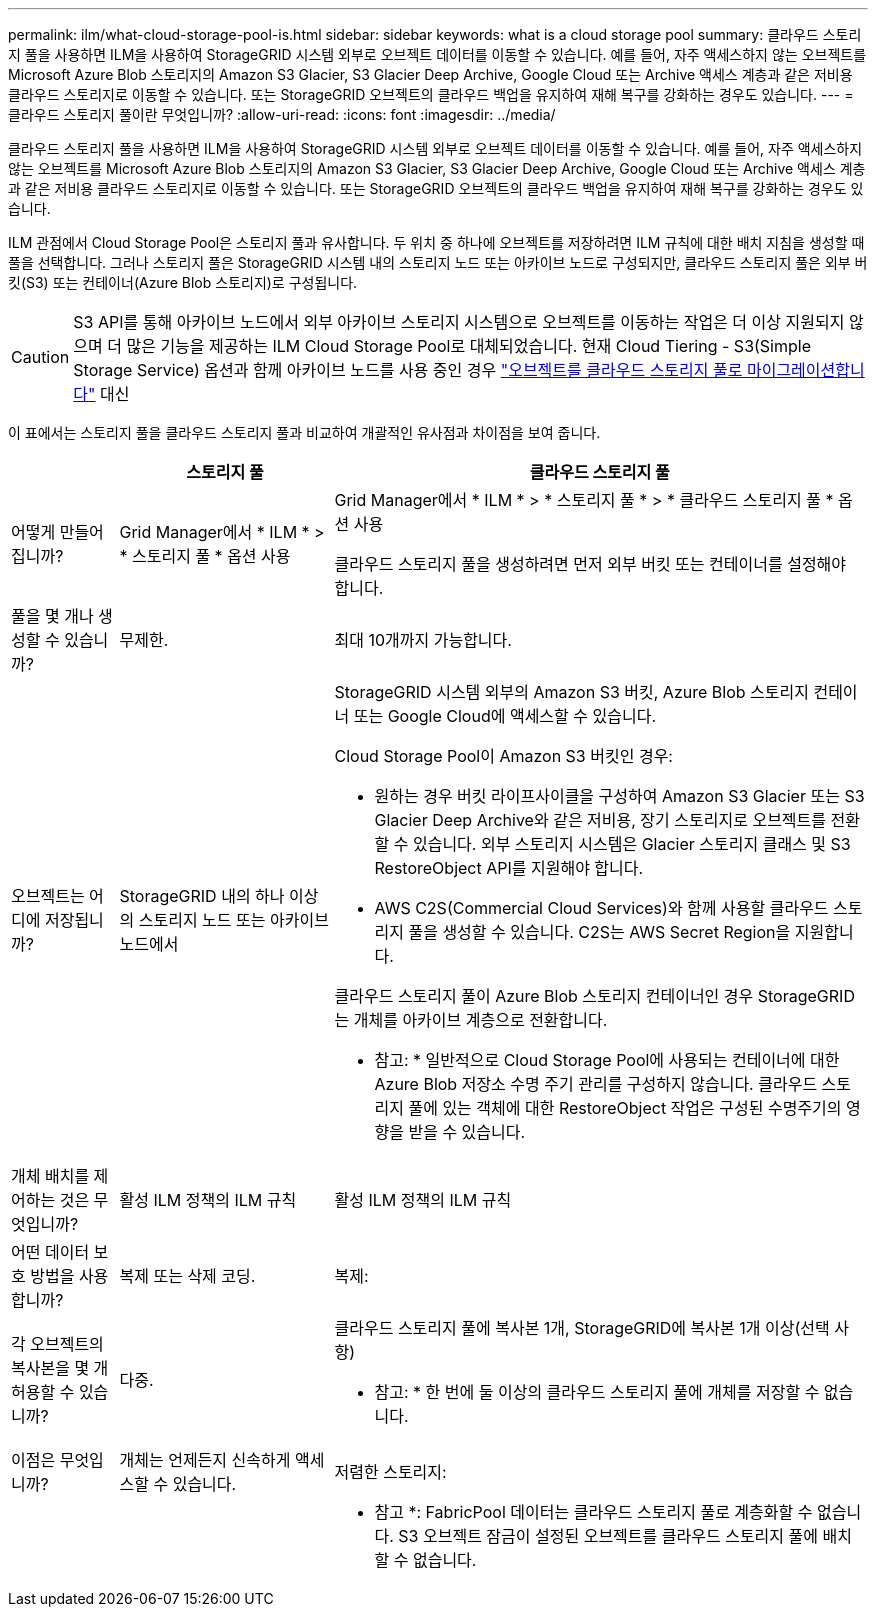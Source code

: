 ---
permalink: ilm/what-cloud-storage-pool-is.html 
sidebar: sidebar 
keywords: what is a cloud storage pool 
summary: 클라우드 스토리지 풀을 사용하면 ILM을 사용하여 StorageGRID 시스템 외부로 오브젝트 데이터를 이동할 수 있습니다. 예를 들어, 자주 액세스하지 않는 오브젝트를 Microsoft Azure Blob 스토리지의 Amazon S3 Glacier, S3 Glacier Deep Archive, Google Cloud 또는 Archive 액세스 계층과 같은 저비용 클라우드 스토리지로 이동할 수 있습니다. 또는 StorageGRID 오브젝트의 클라우드 백업을 유지하여 재해 복구를 강화하는 경우도 있습니다. 
---
= 클라우드 스토리지 풀이란 무엇입니까?
:allow-uri-read: 
:icons: font
:imagesdir: ../media/


[role="lead"]
클라우드 스토리지 풀을 사용하면 ILM을 사용하여 StorageGRID 시스템 외부로 오브젝트 데이터를 이동할 수 있습니다. 예를 들어, 자주 액세스하지 않는 오브젝트를 Microsoft Azure Blob 스토리지의 Amazon S3 Glacier, S3 Glacier Deep Archive, Google Cloud 또는 Archive 액세스 계층과 같은 저비용 클라우드 스토리지로 이동할 수 있습니다. 또는 StorageGRID 오브젝트의 클라우드 백업을 유지하여 재해 복구를 강화하는 경우도 있습니다.

ILM 관점에서 Cloud Storage Pool은 스토리지 풀과 유사합니다. 두 위치 중 하나에 오브젝트를 저장하려면 ILM 규칙에 대한 배치 지침을 생성할 때 풀을 선택합니다. 그러나 스토리지 풀은 StorageGRID 시스템 내의 스토리지 노드 또는 아카이브 노드로 구성되지만, 클라우드 스토리지 풀은 외부 버킷(S3) 또는 컨테이너(Azure Blob 스토리지)로 구성됩니다.

[CAUTION]
====
S3 API를 통해 아카이브 노드에서 외부 아카이브 스토리지 시스템으로 오브젝트를 이동하는 작업은 더 이상 지원되지 않으며 더 많은 기능을 제공하는 ILM Cloud Storage Pool로 대체되었습니다. 현재 Cloud Tiering - S3(Simple Storage Service) 옵션과 함께 아카이브 노드를 사용 중인 경우 link:../admin/migrating-objects-from-cloud-tiering-s3-to-cloud-storage-pool.html["오브젝트를 클라우드 스토리지 풀로 마이그레이션합니다"] 대신

====
이 표에서는 스토리지 풀을 클라우드 스토리지 풀과 비교하여 개괄적인 유사점과 차이점을 보여 줍니다.

[cols="1a,2a,5a"]
|===
|  | 스토리지 풀 | 클라우드 스토리지 풀 


 a| 
어떻게 만들어집니까?
 a| 
Grid Manager에서 * ILM * > * 스토리지 풀 * 옵션 사용
 a| 
Grid Manager에서 * ILM * > * 스토리지 풀 * > * 클라우드 스토리지 풀 * 옵션 사용

클라우드 스토리지 풀을 생성하려면 먼저 외부 버킷 또는 컨테이너를 설정해야 합니다.



 a| 
풀을 몇 개나 생성할 수 있습니까?
 a| 
무제한.
 a| 
최대 10개까지 가능합니다.



 a| 
오브젝트는 어디에 저장됩니까?
 a| 
StorageGRID 내의 하나 이상의 스토리지 노드 또는 아카이브 노드에서
 a| 
StorageGRID 시스템 외부의 Amazon S3 버킷, Azure Blob 스토리지 컨테이너 또는 Google Cloud에 액세스할 수 있습니다.

Cloud Storage Pool이 Amazon S3 버킷인 경우:

* 원하는 경우 버킷 라이프사이클을 구성하여 Amazon S3 Glacier 또는 S3 Glacier Deep Archive와 같은 저비용, 장기 스토리지로 오브젝트를 전환할 수 있습니다. 외부 스토리지 시스템은 Glacier 스토리지 클래스 및 S3 RestoreObject API를 지원해야 합니다.
* AWS C2S(Commercial Cloud Services)와 함께 사용할 클라우드 스토리지 풀을 생성할 수 있습니다. C2S는 AWS Secret Region을 지원합니다.


클라우드 스토리지 풀이 Azure Blob 스토리지 컨테이너인 경우 StorageGRID는 개체를 아카이브 계층으로 전환합니다.

* 참고: * 일반적으로 Cloud Storage Pool에 사용되는 컨테이너에 대한 Azure Blob 저장소 수명 주기 관리를 구성하지 않습니다. 클라우드 스토리지 풀에 있는 객체에 대한 RestoreObject 작업은 구성된 수명주기의 영향을 받을 수 있습니다.



 a| 
개체 배치를 제어하는 것은 무엇입니까?
 a| 
활성 ILM 정책의 ILM 규칙
 a| 
활성 ILM 정책의 ILM 규칙



 a| 
어떤 데이터 보호 방법을 사용합니까?
 a| 
복제 또는 삭제 코딩.
 a| 
복제:



 a| 
각 오브젝트의 복사본을 몇 개 허용할 수 있습니까?
 a| 
다중.
 a| 
클라우드 스토리지 풀에 복사본 1개, StorageGRID에 복사본 1개 이상(선택 사항)

* 참고: * 한 번에 둘 이상의 클라우드 스토리지 풀에 개체를 저장할 수 없습니다.



 a| 
이점은 무엇입니까?
 a| 
개체는 언제든지 신속하게 액세스할 수 있습니다.
 a| 
저렴한 스토리지:



 a| 
 a| 
 a| 
* 참고 *: FabricPool 데이터는 클라우드 스토리지 풀로 계층화할 수 없습니다. S3 오브젝트 잠금이 설정된 오브젝트를 클라우드 스토리지 풀에 배치할 수 없습니다.

|===